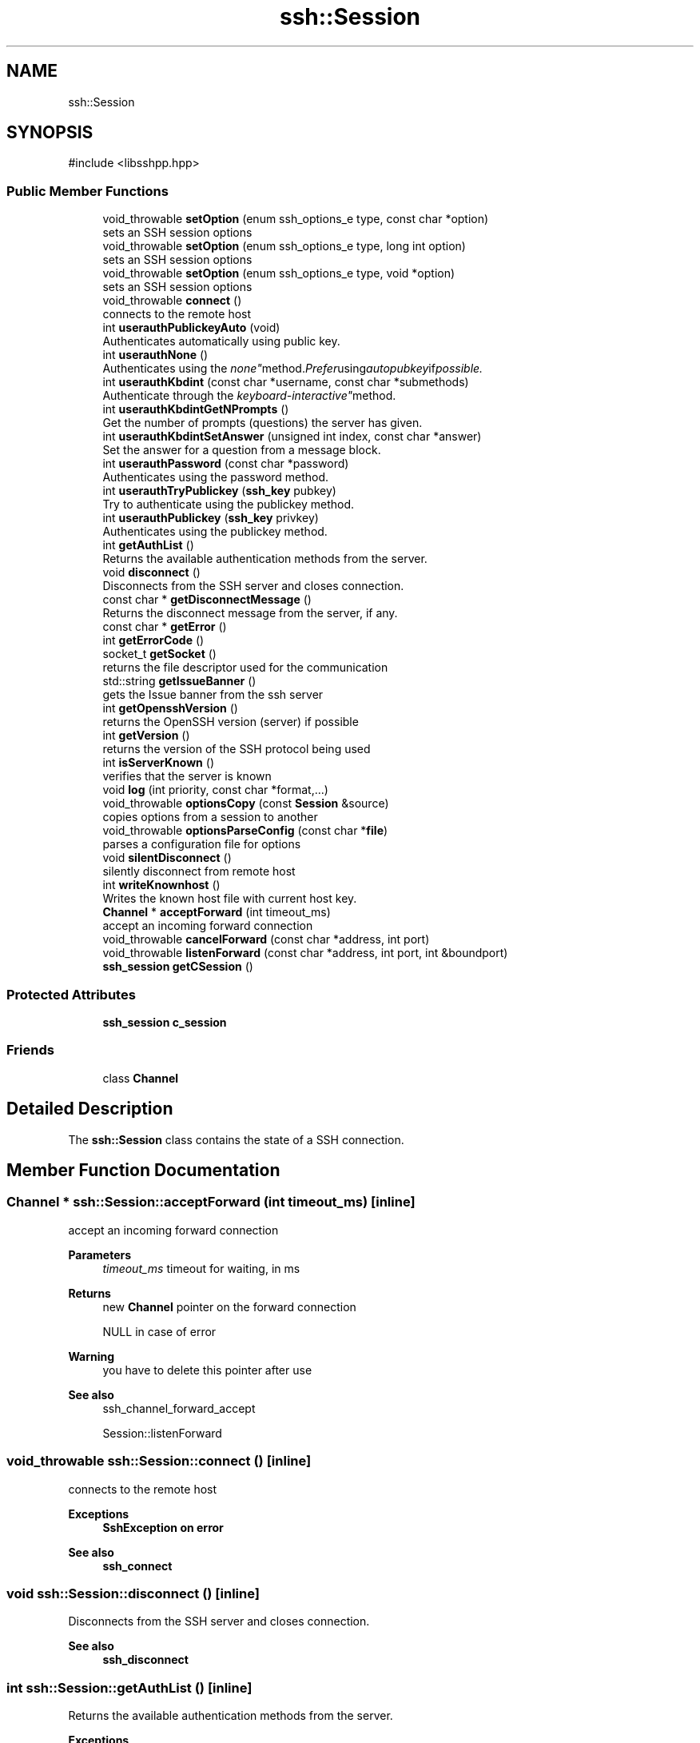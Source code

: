 .TH "ssh::Session" 3 "My Project" \" -*- nroff -*-
.ad l
.nh
.SH NAME
ssh::Session
.SH SYNOPSIS
.br
.PP
.PP
\fR#include <libsshpp\&.hpp>\fP
.SS "Public Member Functions"

.in +1c
.ti -1c
.RI "void_throwable \fBsetOption\fP (enum ssh_options_e type, const char *option)"
.br
.RI "sets an SSH session options "
.ti -1c
.RI "void_throwable \fBsetOption\fP (enum ssh_options_e type, long int option)"
.br
.RI "sets an SSH session options "
.ti -1c
.RI "void_throwable \fBsetOption\fP (enum ssh_options_e type, void *option)"
.br
.RI "sets an SSH session options "
.ti -1c
.RI "void_throwable \fBconnect\fP ()"
.br
.RI "connects to the remote host "
.ti -1c
.RI "int \fBuserauthPublickeyAuto\fP (void)"
.br
.RI "Authenticates automatically using public key\&. "
.ti -1c
.RI "int \fBuserauthNone\fP ()"
.br
.RI "Authenticates using the "none" method\&. Prefer using autopubkey if possible\&. "
.ti -1c
.RI "int \fBuserauthKbdint\fP (const char *username, const char *submethods)"
.br
.RI "Authenticate through the "keyboard-interactive" method\&. "
.ti -1c
.RI "int \fBuserauthKbdintGetNPrompts\fP ()"
.br
.RI "Get the number of prompts (questions) the server has given\&. "
.ti -1c
.RI "int \fBuserauthKbdintSetAnswer\fP (unsigned int index, const char *answer)"
.br
.RI "Set the answer for a question from a message block\&. "
.ti -1c
.RI "int \fBuserauthPassword\fP (const char *password)"
.br
.RI "Authenticates using the password method\&. "
.ti -1c
.RI "int \fBuserauthTryPublickey\fP (\fBssh_key\fP pubkey)"
.br
.RI "Try to authenticate using the publickey method\&. "
.ti -1c
.RI "int \fBuserauthPublickey\fP (\fBssh_key\fP privkey)"
.br
.RI "Authenticates using the publickey method\&. "
.ti -1c
.RI "int \fBgetAuthList\fP ()"
.br
.RI "Returns the available authentication methods from the server\&. "
.ti -1c
.RI "void \fBdisconnect\fP ()"
.br
.RI "Disconnects from the SSH server and closes connection\&. "
.ti -1c
.RI "const char * \fBgetDisconnectMessage\fP ()"
.br
.RI "Returns the disconnect message from the server, if any\&. "
.ti -1c
.RI "const char * \fBgetError\fP ()"
.br
.ti -1c
.RI "int \fBgetErrorCode\fP ()"
.br
.ti -1c
.RI "socket_t \fBgetSocket\fP ()"
.br
.RI "returns the file descriptor used for the communication "
.ti -1c
.RI "std::string \fBgetIssueBanner\fP ()"
.br
.RI "gets the Issue banner from the ssh server "
.ti -1c
.RI "int \fBgetOpensshVersion\fP ()"
.br
.RI "returns the OpenSSH version (server) if possible "
.ti -1c
.RI "int \fBgetVersion\fP ()"
.br
.RI "returns the version of the SSH protocol being used "
.ti -1c
.RI "int \fBisServerKnown\fP ()"
.br
.RI "verifies that the server is known "
.ti -1c
.RI "void \fBlog\fP (int priority, const char *format,\&.\&.\&.)"
.br
.ti -1c
.RI "void_throwable \fBoptionsCopy\fP (const \fBSession\fP &source)"
.br
.RI "copies options from a session to another "
.ti -1c
.RI "void_throwable \fBoptionsParseConfig\fP (const char *\fBfile\fP)"
.br
.RI "parses a configuration file for options "
.ti -1c
.RI "void \fBsilentDisconnect\fP ()"
.br
.RI "silently disconnect from remote host "
.ti -1c
.RI "int \fBwriteKnownhost\fP ()"
.br
.RI "Writes the known host file with current host key\&. "
.ti -1c
.RI "\fBChannel\fP * \fBacceptForward\fP (int timeout_ms)"
.br
.RI "accept an incoming forward connection "
.ti -1c
.RI "void_throwable \fBcancelForward\fP (const char *address, int port)"
.br
.ti -1c
.RI "void_throwable \fBlistenForward\fP (const char *address, int port, int &boundport)"
.br
.ti -1c
.RI "\fBssh_session\fP \fBgetCSession\fP ()"
.br
.in -1c
.SS "Protected Attributes"

.in +1c
.ti -1c
.RI "\fBssh_session\fP \fBc_session\fP"
.br
.in -1c
.SS "Friends"

.in +1c
.ti -1c
.RI "class \fBChannel\fP"
.br
.in -1c
.SH "Detailed Description"
.PP 
The \fBssh::Session\fP class contains the state of a SSH connection\&. 
.SH "Member Function Documentation"
.PP 
.SS "\fBChannel\fP * ssh::Session::acceptForward (int timeout_ms)\fR [inline]\fP"

.PP
accept an incoming forward connection 
.PP
\fBParameters\fP
.RS 4
\fItimeout_ms\fP timeout for waiting, in ms 
.RE
.PP
\fBReturns\fP
.RS 4
new \fBChannel\fP pointer on the forward connection 

.PP
NULL in case of error 
.RE
.PP
\fBWarning\fP
.RS 4
you have to delete this pointer after use 
.RE
.PP
\fBSee also\fP
.RS 4
ssh_channel_forward_accept 

.PP
Session::listenForward 
.RE
.PP

.SS "void_throwable ssh::Session::connect ()\fR [inline]\fP"

.PP
connects to the remote host 
.PP
\fBExceptions\fP
.RS 4
\fI\fBSshException\fP\fP on error 
.RE
.PP
\fBSee also\fP
.RS 4
\fBssh_connect\fP 
.RE
.PP

.SS "void ssh::Session::disconnect ()\fR [inline]\fP"

.PP
Disconnects from the SSH server and closes connection\&. 
.PP
\fBSee also\fP
.RS 4
\fBssh_disconnect\fP 
.RE
.PP

.SS "int ssh::Session::getAuthList ()\fR [inline]\fP"

.PP
Returns the available authentication methods from the server\&. 
.PP
\fBExceptions\fP
.RS 4
\fI\fBSshException\fP\fP on error 
.RE
.PP
\fBReturns\fP
.RS 4
Bitfield of available methods\&. 
.RE
.PP
\fBSee also\fP
.RS 4
\fBssh_userauth_list\fP 
.RE
.PP

.SS "const char * ssh::Session::getDisconnectMessage ()\fR [inline]\fP"

.PP
Returns the disconnect message from the server, if any\&. 
.PP
\fBReturns\fP
.RS 4
pointer to the message, or NULL\&. Do not attempt to free the pointer\&. 
.RE
.PP

.SS "std::string ssh::Session::getIssueBanner ()\fR [inline]\fP"

.PP
gets the Issue banner from the ssh server 
.PP
\fBReturns\fP
.RS 4
the issue banner\&. This is generally a MOTD from server 
.RE
.PP
\fBSee also\fP
.RS 4
\fBssh_get_issue_banner\fP 
.RE
.PP

.SS "int ssh::Session::getOpensshVersion ()\fR [inline]\fP"

.PP
returns the OpenSSH version (server) if possible 
.PP
\fBReturns\fP
.RS 4
openssh version code 
.RE
.PP
\fBSee also\fP
.RS 4
\fBssh_get_openssh_version\fP 
.RE
.PP

.SS "socket_t ssh::Session::getSocket ()\fR [inline]\fP"

.PP
returns the file descriptor used for the communication 
.PP
\fBReturns\fP
.RS 4
the file descriptor 
.RE
.PP
\fBWarning\fP
.RS 4
if a proxycommand is used, this function will only return one of the two file descriptors being used 
.RE
.PP
\fBSee also\fP
.RS 4
\fBssh_get_fd\fP 
.RE
.PP

.SS "int ssh::Session::getVersion ()\fR [inline]\fP"

.PP
returns the version of the SSH protocol being used 
.PP
\fBReturns\fP
.RS 4
the SSH protocol version 
.RE
.PP
\fBSee also\fP
.RS 4
\fBssh_get_version\fP 
.RE
.PP

.SS "int ssh::Session::isServerKnown ()\fR [inline]\fP"

.PP
verifies that the server is known 
.PP
\fBExceptions\fP
.RS 4
\fI\fBSshException\fP\fP on error 
.RE
.PP
\fBReturns\fP
.RS 4
Integer value depending on the knowledge of the server key 
.RE
.PP
\fBSee also\fP
.RS 4
\fBssh_session_update_known_hosts\fP 
.RE
.PP

.SS "void_throwable ssh::Session::optionsCopy (const \fBSession\fP & source)\fR [inline]\fP"

.PP
copies options from a session to another 
.PP
\fBExceptions\fP
.RS 4
\fI\fBSshException\fP\fP on error 
.RE
.PP
\fBSee also\fP
.RS 4
\fBssh_options_copy\fP 
.RE
.PP

.SS "void_throwable ssh::Session::optionsParseConfig (const char * file)\fR [inline]\fP"

.PP
parses a configuration file for options 
.PP
\fBExceptions\fP
.RS 4
\fI\fBSshException\fP\fP on error 
.RE
.PP
\fBParameters\fP
.RS 4
\fIfile\fP configuration file name 
.RE
.PP
\fBSee also\fP
.RS 4
\fBssh_options_parse_config\fP 
.RE
.PP

.SS "void_throwable ssh::Session::setOption (enum ssh_options_e type, const char * option)\fR [inline]\fP"

.PP
sets an SSH session options 
.PP
\fBParameters\fP
.RS 4
\fItype\fP Type of option 
.br
\fIoption\fP cstring containing the value of option 
.RE
.PP
\fBExceptions\fP
.RS 4
\fI\fBSshException\fP\fP on error 
.RE
.PP
\fBSee also\fP
.RS 4
\fBssh_options_set\fP 
.RE
.PP

.SS "void_throwable ssh::Session::setOption (enum ssh_options_e type, long int option)\fR [inline]\fP"

.PP
sets an SSH session options 
.PP
\fBParameters\fP
.RS 4
\fItype\fP Type of option 
.br
\fIoption\fP long integer containing the value of option 
.RE
.PP
\fBExceptions\fP
.RS 4
\fI\fBSshException\fP\fP on error 
.RE
.PP
\fBSee also\fP
.RS 4
\fBssh_options_set\fP 
.RE
.PP

.SS "void_throwable ssh::Session::setOption (enum ssh_options_e type, void * option)\fR [inline]\fP"

.PP
sets an SSH session options 
.PP
\fBParameters\fP
.RS 4
\fItype\fP Type of option 
.br
\fIoption\fP void pointer containing the value of option 
.RE
.PP
\fBExceptions\fP
.RS 4
\fI\fBSshException\fP\fP on error 
.RE
.PP
\fBSee also\fP
.RS 4
\fBssh_options_set\fP 
.RE
.PP

.SS "void ssh::Session::silentDisconnect ()\fR [inline]\fP"

.PP
silently disconnect from remote host 
.PP
\fBSee also\fP
.RS 4
\fBssh_silent_disconnect\fP 
.RE
.PP

.SS "int ssh::Session::userauthKbdint (const char * username, const char * submethods)\fR [inline]\fP"

.PP
Authenticate through the "keyboard-interactive" method\&. 
.PP
\fBParameters\fP
.RS 4
\fIusername\fP The username to authenticate\&. You can specify NULL if ssh_option_set_username() has been used\&. You cannot try two different logins in a row\&.
.br
\fIsubmethods\fP Undocumented\&. Set it to NULL\&.
.RE
.PP
\fBExceptions\fP
.RS 4
\fI\fBSshException\fP\fP on error
.RE
.PP
\fBReturns\fP
.RS 4
SSH_AUTH_SUCCESS, SSH_AUTH_PARTIAL, SSH_AUTH_DENIED, SSH_AUTH_ERROR, SSH_AUTH_INFO, SSH_AUTH_AGAIN
.RE
.PP
\fBSee also\fP
.RS 4
\fBssh_userauth_kbdint\fP 
.RE
.PP

.SS "int ssh::Session::userauthKbdintGetNPrompts ()\fR [inline]\fP"

.PP
Get the number of prompts (questions) the server has given\&. 
.PP
\fBReturns\fP
.RS 4
The number of prompts\&. 
.RE
.PP
\fBSee also\fP
.RS 4
\fBssh_userauth_kbdint_getnprompts\fP 
.RE
.PP

.SS "int ssh::Session::userauthKbdintSetAnswer (unsigned int index, const char * answer)\fR [inline]\fP"

.PP
Set the answer for a question from a message block\&. 
.PP
\fBParameters\fP
.RS 4
\fIindex\fP The index number of the prompt\&. 
.br
\fIanswer\fP The answer to give to the server\&. The answer MUST be encoded UTF-8\&. It is up to the server how to interpret the value and validate it\&. However, if you read the answer in some other encoding, you MUST convert it to UTF-8\&.
.RE
.PP
\fBExceptions\fP
.RS 4
\fI\fBSshException\fP\fP on error
.RE
.PP
\fBReturns\fP
.RS 4
0 on success, < 0 on error
.RE
.PP
\fBSee also\fP
.RS 4
\fBssh_userauth_kbdint_setanswer\fP 
.RE
.PP

.SS "int ssh::Session::userauthNone ()\fR [inline]\fP"

.PP
Authenticates using the "none" method\&. Prefer using autopubkey if possible\&. 
.PP
\fBExceptions\fP
.RS 4
\fI\fBSshException\fP\fP on error 
.RE
.PP
\fBReturns\fP
.RS 4
SSH_AUTH_SUCCESS, SSH_AUTH_PARTIAL, SSH_AUTH_DENIED 
.RE
.PP
\fBSee also\fP
.RS 4
\fBssh_userauth_none\fP 

.PP
Session::userauthAutoPubkey 
.RE
.PP

.SS "int ssh::Session::userauthPassword (const char * password)\fR [inline]\fP"

.PP
Authenticates using the password method\&. 
.PP
\fBParameters\fP
.RS 4
\fIpassword\fP password to use for authentication 
.RE
.PP
\fBExceptions\fP
.RS 4
\fI\fBSshException\fP\fP on error 
.RE
.PP
\fBReturns\fP
.RS 4
SSH_AUTH_SUCCESS, SSH_AUTH_PARTIAL, SSH_AUTH_DENIED 
.RE
.PP
\fBSee also\fP
.RS 4
\fBssh_userauth_password\fP 
.RE
.PP

.SS "int ssh::Session::userauthPublickey (\fBssh_key\fP privkey)\fR [inline]\fP"

.PP
Authenticates using the publickey method\&. 
.PP
\fBParameters\fP
.RS 4
\fIprivkey\fP private key to use for authentication 
.RE
.PP
\fBExceptions\fP
.RS 4
\fI\fBSshException\fP\fP on error 
.RE
.PP
\fBReturns\fP
.RS 4
SSH_AUTH_SUCCESS, SSH_AUTH_PARTIAL, SSH_AUTH_DENIED 
.RE
.PP
\fBSee also\fP
.RS 4
ssh_userauth_pubkey 
.RE
.PP

.SS "int ssh::Session::userauthPublickeyAuto (void )\fR [inline]\fP"

.PP
Authenticates automatically using public key\&. 
.PP
\fBExceptions\fP
.RS 4
\fI\fBSshException\fP\fP on error 
.RE
.PP
\fBReturns\fP
.RS 4
SSH_AUTH_SUCCESS, SSH_AUTH_PARTIAL, SSH_AUTH_DENIED 
.RE
.PP
\fBSee also\fP
.RS 4
ssh_userauth_autopubkey 
.RE
.PP

.SS "int ssh::Session::userauthTryPublickey (\fBssh_key\fP pubkey)\fR [inline]\fP"

.PP
Try to authenticate using the publickey method\&. 
.PP
\fBParameters\fP
.RS 4
\fIpubkey\fP public key to use for authentication 
.RE
.PP
\fBExceptions\fP
.RS 4
\fI\fBSshException\fP\fP on error 
.RE
.PP
\fBReturns\fP
.RS 4
SSH_AUTH_SUCCESS if the pubkey is accepted, 

.PP
SSH_AUTH_DENIED if the pubkey is denied 
.RE
.PP
\fBSee also\fP
.RS 4
ssh_userauth_try_pubkey 
.RE
.PP

.SS "int ssh::Session::writeKnownhost ()\fR [inline]\fP"

.PP
Writes the known host file with current host key\&. 
.PP
\fBExceptions\fP
.RS 4
\fI\fBSshException\fP\fP on error 
.RE
.PP
\fBSee also\fP
.RS 4
\fBssh_write_knownhost\fP 
.RE
.PP


.SH "Author"
.PP 
Generated automatically by Doxygen for My Project from the source code\&.
